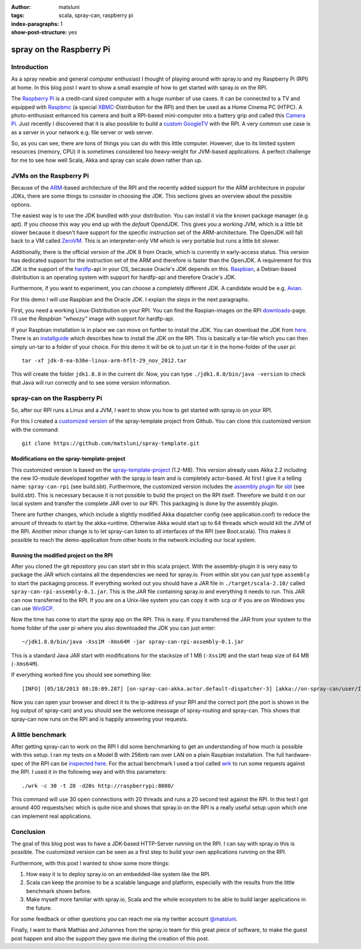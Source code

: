 :author: matsluni
:tags: scala, spray-can, raspberry pi
:index-paragraphs: 1
:show-post-structure: yes

spray on the Raspberry Pi
=========================

Introduction
------------

As a spray newbie and general computer enthusiast I thought of playing around with spray.io and my Raspberry Pi (RPI) at home.
In this blog post I want to show a small example of how to get started with spray.io on the RPI.

The `Raspberry Pi`_ is a credit-card sized computer with a huge number of use cases. It can be connected to a TV
and equipped with Raspbmc_ (a special XBMC_-Distribution for the RPI) and then be used as a Home Cinema PC (HTPC).
A photo-enthusiast enhanced his camera and built a RPI-based mini-computer into a battery grip and called this `Camera Pi`_.
Just recently I discovered that it is also possible to build a `custom GoogleTV`_ with the RPI.
A very common use case is as a server in your network e.g. file server or web server.

So, as you can see, there are tons
of things you can do with this little computer. However, due to its limited system resources (memory, CPU) it is sometimes
considered too heavy-weight for JVM-based applications. A perfect challenge for me to see how well Scala, Akka and spray
can scale *down* rather than up.

.. _`Raspberry Pi`: http://www.raspberrypi.org
.. _Raspbmc: http://www.raspbmc.com
.. _XBMC: http://xbmc.org
.. _`Camera Pi`: http://www.davidhunt.ie/?p=2641
.. _`custom GoogleTV`: http://blog.donaldderek.com/2013/06/build-your-own-google-tv-using-raspberrypi-nodejs-and-socket-io/
.. _jetty: http://www.eclipse.org/jetty/

JVMs on the Raspberry Pi
------------------------

Because of the ARM_-based architecture of the RPI and the recently added support for the ARM architecture in popular JDKs,
there are some things to consider in choosing the JDK. This sections gives an overview about the possible options.

The easiest way is to use the JDK bundled with your distribution. You can install it via the known package manager
(e.g. apt). If you choose this way you end up with the *default* OpendJDK. This gives you a working JVM, which is a little
bit slower because it doesn't have support for the specific instruction set of the ARM-architecture. The OpenJDK will fall
back to a VM called ZeroVM_. This is an interpreter-only VM which is very portable but runs a little bit slower.

Additionally, there is the official version of the JDK 8 from Oracle, which is currently in early-access status. This version
has dedicated support for the instruction set of the ARM and therefore is faster than the OpenJDK. A requirement for this
JDK is the support of the hardfp_-api in your OS, because Oracle's JDK depends on this. Raspbian_, a Debian-based
distribution is an operating system with support for hardfp-api and therefore Oracle's JDK.

Furthermore, if you want to experiment, you can choose a completely different JDK. A candidate would be e.g. Avian_.

For this demo I will use Raspbian and the Oracle JDK. I explain the steps in the next paragraphs.

First, you need a working Linux-Distribution on your RPI. You can find the Raspian-images on the RPI downloads_-page.
I'll use the *Raspbian “wheezy”* image with support for hardfp-api.

If your Raspbian installation is in place we can move on further to install the JDK. You can download the JDK from here_.
There is an installguide_ which describes how to install the JDK on the RPI. This is basically a tar-file which you can
then simply un-tar to a folder of your choice. For this demo it will be ok to just un-tar it in the home-folder of the
user *pi*::

    tar -xf jdk-8-ea-b36e-linux-arm-hflt-29_nov_2012.tar

This will create the folder ``jdk1.8.0`` in the current dir. Now, you can type ``./jdk1.8.0/bin/java -version`` to check that
Java will run correctly and to see some version information.

.. _ARM: https://en.wikipedia.org/wiki/ARM_architecture
.. _ZeroVM: http://openjdk.java.net/projects/zero/
.. _hardfp: http://www.raspbian.org/RaspbianFAQ#What_do_you_mean_by_.22soft_float_ABI.22_and_.22hard_float_ABI.22.3F
.. _Raspbian: http://www.raspbian.org
.. _Avian: https://github.com/ReadyTalk/avian
.. _downloads: http://www.raspberrypi.org/downloads
.. _here: https://jdk8.java.net/fxarmpreview/index.html
.. _installguide: https://blogs.oracle.com/hinkmond/entry/quickie_guide_getting_hard_float

spray-can on the Raspberry Pi
-----------------------------

So, after our RPI runs a Linux and a JVM, I want to show you how to get started with spray.io on your RPI.

For this I created a `customized version`_ of the spray-template project from Github. You can clone this customized version
with the command::

    git clone https://github.com/matsluni/spray-template.git

Modifications on the spray-template-project
~~~~~~~~~~~~~~~~~~~~~~~~~~~~~~~~~~~~~~~~~~~

This customized version is based on the spray-template-project_ (1.2-M8). This version already uses Akka 2.2 including the
new IO-module developed together with the spray.io team and is completely actor-based. At first I give it a telling name:
``spray-can-rpi`` (see build.sbt). Furthermore, the customized version includes the `assembly plugin`_ for sbt_
(see build.sbt). This is necessary because it is not possible to build the project on the RPI itself. Therefore we build
it on our local system and transfer the complete JAR over to our RPI. This packaging is done by the assembly plugin.

There are further changes, which include a slightly modified Akka dispatcher config (see application.conf) to reduce
the amount of threads to start by the akka-runtime. Otherwise Akka would start up to 64 threads which would kill the JVM
of the RPI. Another minor change is to let spray-can listen to all interfaces of the RPI (see Boot.scala). This makes it
possible to reach the demo-application from other hosts in the network including our local system.

Running the modified project on the RPI
~~~~~~~~~~~~~~~~~~~~~~~~~~~~~~~~~~~~~~~

After you cloned the git repository you can start *sbt* in this scala project. With the assembly-plugin it is very easy to
package the JAR which contains all the dependencies we need for spray.io. From within sbt you can just type ``assembly`` to
start the packaging process. If everything worked out you should have a JAR file in ``./target/scala-2.10/`` called
``spray-can-rpi-assembly-0.1.jar``. This is the JAR file containing spray.io and everything it needs to run. This JAR can
now transferred to the RPI. If you are on a Unix-like system you can copy it with ``scp`` or if you are on Windows you can
use WinSCP_.

Now the time has come to start the spray app on the RPI. This is easy. If you transferred the JAR from your system to the
home folder of the user pi where you also downloaded the JDK you can just enter::

    ~/jdk1.8.0/bin/java -Xss1M -Xms64M -jar spray-can-rpi-assembly-0.1.jar

This is a standard Java JAR start with modifications for the stacksize of 1 MB (``-Xss1M``) and the start heap size of 64 MB (``-Xms64M``).

If everything worked fine you should see something like::

    [INFO] [05/18/2013 08:28:09.287] [on-spray-can-akka.actor.default-dispatcher-3] [akka://on-spray-can/user/IO-HTTP/listener-0] Bound to /0.0.0.0:8080

Now you can open your browser and direct it to the ip-address of your RPI and the correct port (the port is shown in the
log output of spray-can) and you should see the welcome message of spray-routing and spray-can. This shows that spray-can
now runs on the RPI and is happily answering your requests.

.. _`customized version`: https://github.com/matsluni/spray-template
.. _spray-template-project: https://github.com/spray/spray-template
.. _`assembly plugin`: https://github.com/sbt/sbt-assembly
.. _sbt: https://github.com/sbt/sbt
.. _WinSCP: http://winscp.net/eng/docs/lang:de


A little benchmark
------------------

After getting spray-can to work on the RPI I did some benchmarking to get an understanding of how much is possible with
this setup. I ran my tests on a Model B with 256mb ram over LAN on a plain Raspbian installation. The full hardware-spec
of the RPI can be `inspected here`_. For the actual benchmark I used a tool called wrk_ to run some requests against the
RPI. I used it in the following way and with this parameters::

    ./wrk -c 30 -t 20 -d20s http://raspberrypi:8080/

This command will use 30 open connections with 20 threads and runs a 20 second test against the RPI. In this test I got
around 400 requests/sec which is quite nice and shows that spray.io on the RPI is a really useful setup upon which one can
implement real applications.

.. _`inspected here`: http://en.wikipedia.org/wiki/Raspberry_Pi#Specifications
.. _wrk: https://github.com/wg/wrk


Conclusion
----------

The goal of this blog post was to have a JDK-based HTTP-Server running on the RPI. I can say with spray.io this is
possible. The customized version can be seen as a first step to build your own applications running on the RPI.

Furthermore, with this post I wanted to show some more things:

1. How easy it is to deploy spray.io on an embedded-like system like the RPI.
2. Scala can keep the promise to be a scalable language and platform, especially with the results from the little benchmark shown before.
3. Make myself more familiar with spray.io, Scala and the whole ecosystem to be able to build larger applications in the future.

For some feedback or other questions you can reach me via my twitter account `@matsluni`_.

Finally, I want to thank Mathias and Johannes from the spray.io team for this great piece of software, to make the guest
post happen and also the support they gave me during the creation of this post.

.. _`@matsluni`: https://twitter.com/Matsluni